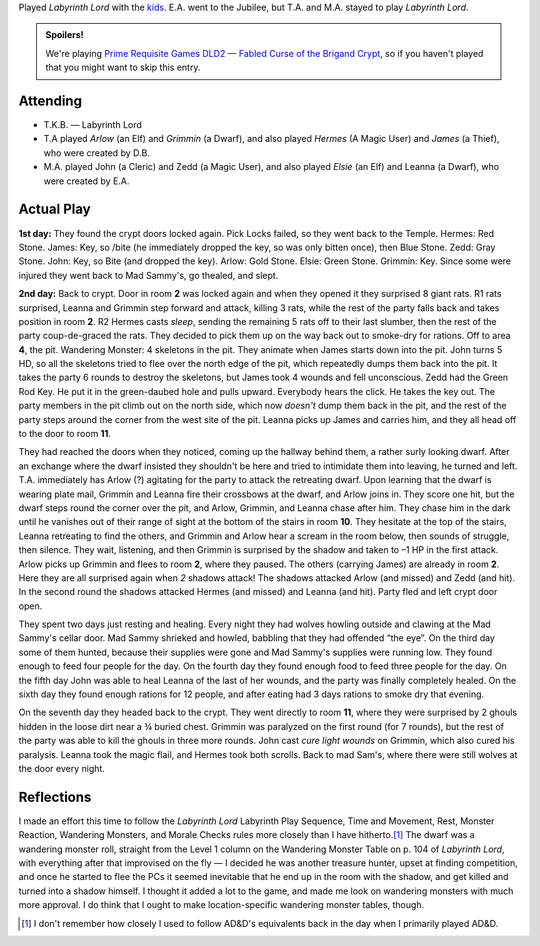 .. title: Fabled Curse of the Brigand Crypt, Play Session #3
.. slug: brigand-crypt-part-3
.. date: 2010-09-05 23:00:00 UTC-05:00
.. tags: gaming,rpg,labyrinth lord,actual-play,dld2
.. category: gaming/actual-play/the-kids/brigand-crypt
.. link: 
.. description: 
.. type: text


Played `Labyrinth Lord` with the kids_.  E.A. went to the Jubilee, but
T.A. and M.A. stayed to play `Labyrinth Lord`.

.. admonition:: Spoilers!

   We're playing `Prime Requisite Games`_ `DLD2 — Fabled Curse of the
   Brigand Crypt`_, so if you haven't played that you might want to
   skip this entry.

Attending
=========

+ T.K.B. — Labyrinth Lord
+ T.A played *Arlow* (an Elf) and *Grimmin* (a Dwarf), and also played
  *Hermes* (A Magic User) and *James* (a Thief), who were created by D.B.
+ M.A. played John (a Cleric) and Zedd (a Magic User), and also played
  *Elsie* (an Elf) and Leanna (a Dwarf), who were created by E.A.

Actual Play
===========

**1st day:** They found the crypt doors locked again.  Pick Locks
failed, so they went back to the Temple.  Hermes: Red Stone. James:
Key, so /bite (he immediately dropped the key, so was only bitten
once), then Blue Stone.  Zedd: Gray Stone. John: Key, so Bite (and
dropped the key).  Arlow: Gold Stone.  Elsie: Green Stone.  Grimmin:
Key.  Since some were injured they went back to Mad Sammy's, go
thealed, and slept.

**2nd day:**  Back to crypt.  Door in room **2** was locked again and
when they opened it they surprised 8 giant rats.  R1 rats surprised,
Leanna and Grimmin step forward and attack, killing 3 rats, while the
rest of the party falls back and takes position in room **2**.  R2
Hermes casts *sleep*, sending the remaining 5 rats off to their last
slumber, then the rest of the party coup-de-graced the rats.  They
decided to pick them up on the way back out to smoke-dry for rations.
Off to area **4**, the pit.  Wandering Monster: 4 skeletons in the
pit.  They animate when James starts down into the pit.  John turns 5
HD, so all the skeletons tried to flee over the north edge of the pit,
which repeatedly dumps them back into the pit.  It takes the party 6
rounds to destroy the skeletons, but James took 4 wounds and fell
unconscious. Zedd had the Green Rod Key.  He put it in the
green-daubed hole and pulls upward.  Everybody hears the click.  He
takes the key out.  The party members in the pit climb out on the
north side, which now *doesn't* dump them back in the pit, and the
rest of the party steps around the corner from the west site of the
pit.  Leanna picks up James and carries him, and they all head off to
the door to room **11**.  

.. Wandering Monster: Dwarf, 3 HD, Reaction Roll 9, Hostile.

They had reached the doors when they noticed, coming up the hallway
behind them, a rather surly looking dwarf.  After an exchange where
the dwarf insisted they shouldn't be here and tried to intimidate them
into leaving, he turned and left.  T.A. immediately has Arlow (?)
agitating for the party to attack the retreating dwarf.  Upon learning
that the dwarf is wearing plate mail, Grimmin and Leanna fire their
crossbows at the dwarf, and Arlow joins in.  They score one hit, but
the dwarf steps round the corner over the pit, and Arlow, Grimmin, and
Leanna chase after him.  They chase him in the dark until he vanishes
out of their range of sight at the bottom of the stairs in room
**10**.  They hesitate at the top of the stairs, Leanna retreating to
find the others, and Grimmin and Arlow hear a scream in the room
below, then sounds of struggle, then silence.  They wait, listening,
and then Grimmin is surprised by the shadow and taken to –1 HP in the
first attack.  Arlow picks up Grimmin and flees to room **2**, where
they paused.  The others (carrying James) are already in room **2**.
Here they are all surprised again when *2* shadows attack!  The
shadows attacked Arlow (and missed) and Zedd (and hit).  In the second
round the shadows attacked Hermes (and missed) and Leanna (and hit).
Party fled and left crypt door open.

They spent two days just resting and healing.  Every night they had
wolves howling outside and clawing at the Mad Sammy's cellar door.
Mad Sammy shrieked and howled, babbling that they had offended “the
eye”.  On the third day some of them hunted, because their supplies
were gone and Mad Sammy's supplies were running low.  They found
enough to feed four people for the day.  On the fourth day they found
enough food to feed three people for the day.  On the fifth day John
was able to heal Leanna of the last of her wounds, and the party was
finally completely healed.  On the sixth day they found enough rations
for 12 people, and after eating had 3 days rations to smoke dry that
evening. 

On the seventh day they headed back to the crypt.  They went directly
to room **11**, where they were surprised by 2 ghouls hidden in the
loose dirt near a ¾ buried chest.  Grimmin was paralyzed on the first
round (for 7 rounds), but the rest of the party was able to kill the
ghouls in three more rounds.  John cast *cure light wounds* on
Grimmin, which also cured his paralysis.  Leanna took the magic flail,
and Hermes took both scrolls.  Back to mad Sam's, where there were
still wolves at the door every night.

Reflections
===========

I made an effort this time to follow the `Labyrinth Lord` Labyrinth
Play Sequence, Time and Movement, Rest, Monster Reaction, Wandering
Monsters, and Morale Checks rules more closely than I have
hitherto.\ [#back-in-the-day]_ The dwarf was a wandering monster roll,
straight from the Level 1 column on the Wandering Monster Table on
p. 104 of `Labyrinth Lord`, with everything after that improvised on
the fly — I decided he was another treasure hunter, upset at finding
competition, and once he started to flee the PCs it seemed inevitable
that he end up in the room with the shadow, and get killed and turned
into a shadow himself. I thought it added a lot to the game, and made
me look on wandering monsters with much more approval.  I do think
that I ought to make location-specific wandering monster tables,
though.

.. [#back-in-the-day] I don't remember how closely I used to follow
   AD&D's equivalents back in the day when I primarily played AD&D. 

..
   Why not link://category/gaming/actual-play/the-kids ?
.. _kids: link://slug/the-kids
.. _`DLD2 — Fabled Curse of the Brigand Crypt`: http://www.lulu.com/product/file-download/fabled-curse-of-the-brigand-crypt/4503745
.. _`Prime Requisite Games`: http://primerequisitegames.blogspot.com/

